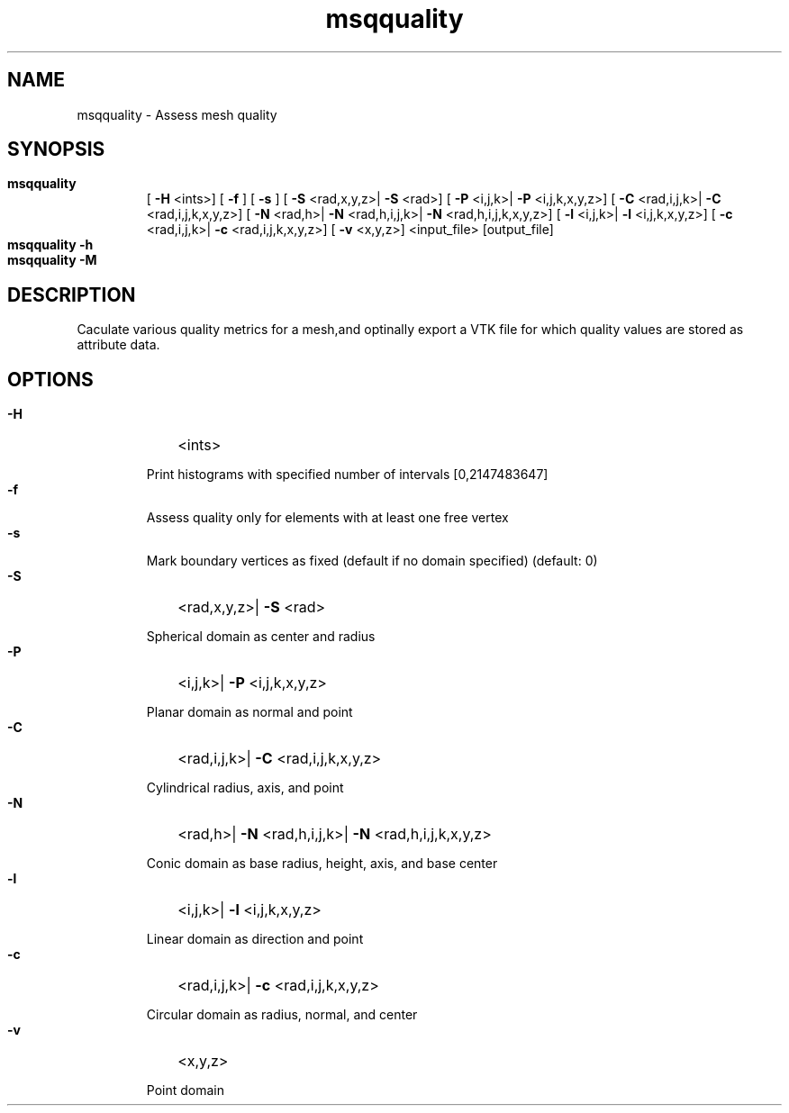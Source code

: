 
.TH msqquality 1

.SH NAME

.P 
msqquality - Assess mesh quality


.SH SYNOPSIS

.HP 

.B
msqquality
 [
.B
-H
<ints>] [
.B
-f
] [
.B
-s
] [
.B
-S
<rad,x,y,z>|
.B
-S
<rad>] [
.B
-P
<i,j,k>|
.B
-P
<i,j,k,x,y,z>] [
.B
-C
<rad,i,j,k>|
.B
-C
<rad,i,j,k,x,y,z>] [
.B
-N
<rad,h>|
.B
-N
<rad,h,i,j,k>|
.B
-N
<rad,h,i,j,k,x,y,z>] [
.B
-l
<i,j,k>|
.B
-l
<i,j,k,x,y,z>] [
.B
-c
<rad,i,j,k>|
.B
-c
<rad,i,j,k,x,y,z>] [
.B
-v
<x,y,z>] <input_file> [output_file]

.HP 

.B
msqquality -h

.HP 

.B
msqquality -M

.SH DESCRIPTION

.P 
Caculate various quality metrics for a mesh,and optinally export a VTK file for which quality values are stored as attribute data.
.SH OPTIONS

.HP 

.B
-H
<ints>
.RS 

.P 
Print histograms with specified number of intervals [0,2147483647]
.RE 

.HP 

.B
-f

.RS 

.P 
Assess quality only for elements with at least one free vertex
.RE 

.HP 

.B
-s

.RS 

.P 
Mark boundary vertices as fixed (default if no domain specified) (default: 0)
.RE 

.HP 

.B
-S
<rad,x,y,z>|
.B
-S
<rad>
.RS 

.P 
Spherical domain as center and radius
.RE 

.HP 

.B
-P
<i,j,k>|
.B
-P
<i,j,k,x,y,z>
.RS 

.P 
Planar domain as normal and point
.RE 

.HP 

.B
-C
<rad,i,j,k>|
.B
-C
<rad,i,j,k,x,y,z>
.RS 

.P 
Cylindrical radius, axis, and point
.RE 

.HP 

.B
-N
<rad,h>|
.B
-N
<rad,h,i,j,k>|
.B
-N
<rad,h,i,j,k,x,y,z>
.RS 

.P 
Conic domain as base radius, height, axis, and base center
.RE 

.HP 

.B
-l
<i,j,k>|
.B
-l
<i,j,k,x,y,z>
.RS 

.P 
Linear domain as direction and point
.RE 

.HP 

.B
-c
<rad,i,j,k>|
.B
-c
<rad,i,j,k,x,y,z>
.RS 

.P 
Circular domain as radius, normal, and center
.RE 

.HP 

.B
-v
<x,y,z>
.RS 

.P 
Point domain
.RE 
